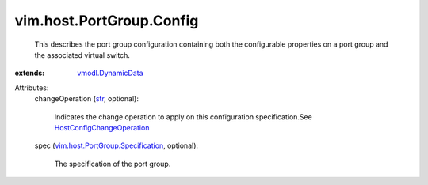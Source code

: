 .. _str: https://docs.python.org/2/library/stdtypes.html

.. _vmodl.DynamicData: ../../../vmodl/DynamicData.rst

.. _HostConfigChangeOperation: ../../../vim/host/ConfigChange/Operation.rst

.. _vim.host.PortGroup.Specification: ../../../vim/host/PortGroup/Specification.rst


vim.host.PortGroup.Config
=========================
  This describes the port group configuration containing both the configurable properties on a port group and the associated virtual switch.
:extends: vmodl.DynamicData_

Attributes:
    changeOperation (`str`_, optional):

       Indicates the change operation to apply on this configuration specification.See `HostConfigChangeOperation`_ 
    spec (`vim.host.PortGroup.Specification`_, optional):

       The specification of the port group.
